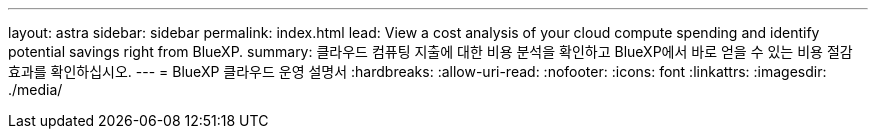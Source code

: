 ---
layout: astra 
sidebar: sidebar 
permalink: index.html 
lead: View a cost analysis of your cloud compute spending and identify potential savings right from BlueXP. 
summary: 클라우드 컴퓨팅 지출에 대한 비용 분석을 확인하고 BlueXP에서 바로 얻을 수 있는 비용 절감 효과를 확인하십시오. 
---
= BlueXP 클라우드 운영 설명서
:hardbreaks:
:allow-uri-read: 
:nofooter: 
:icons: font
:linkattrs: 
:imagesdir: ./media/



